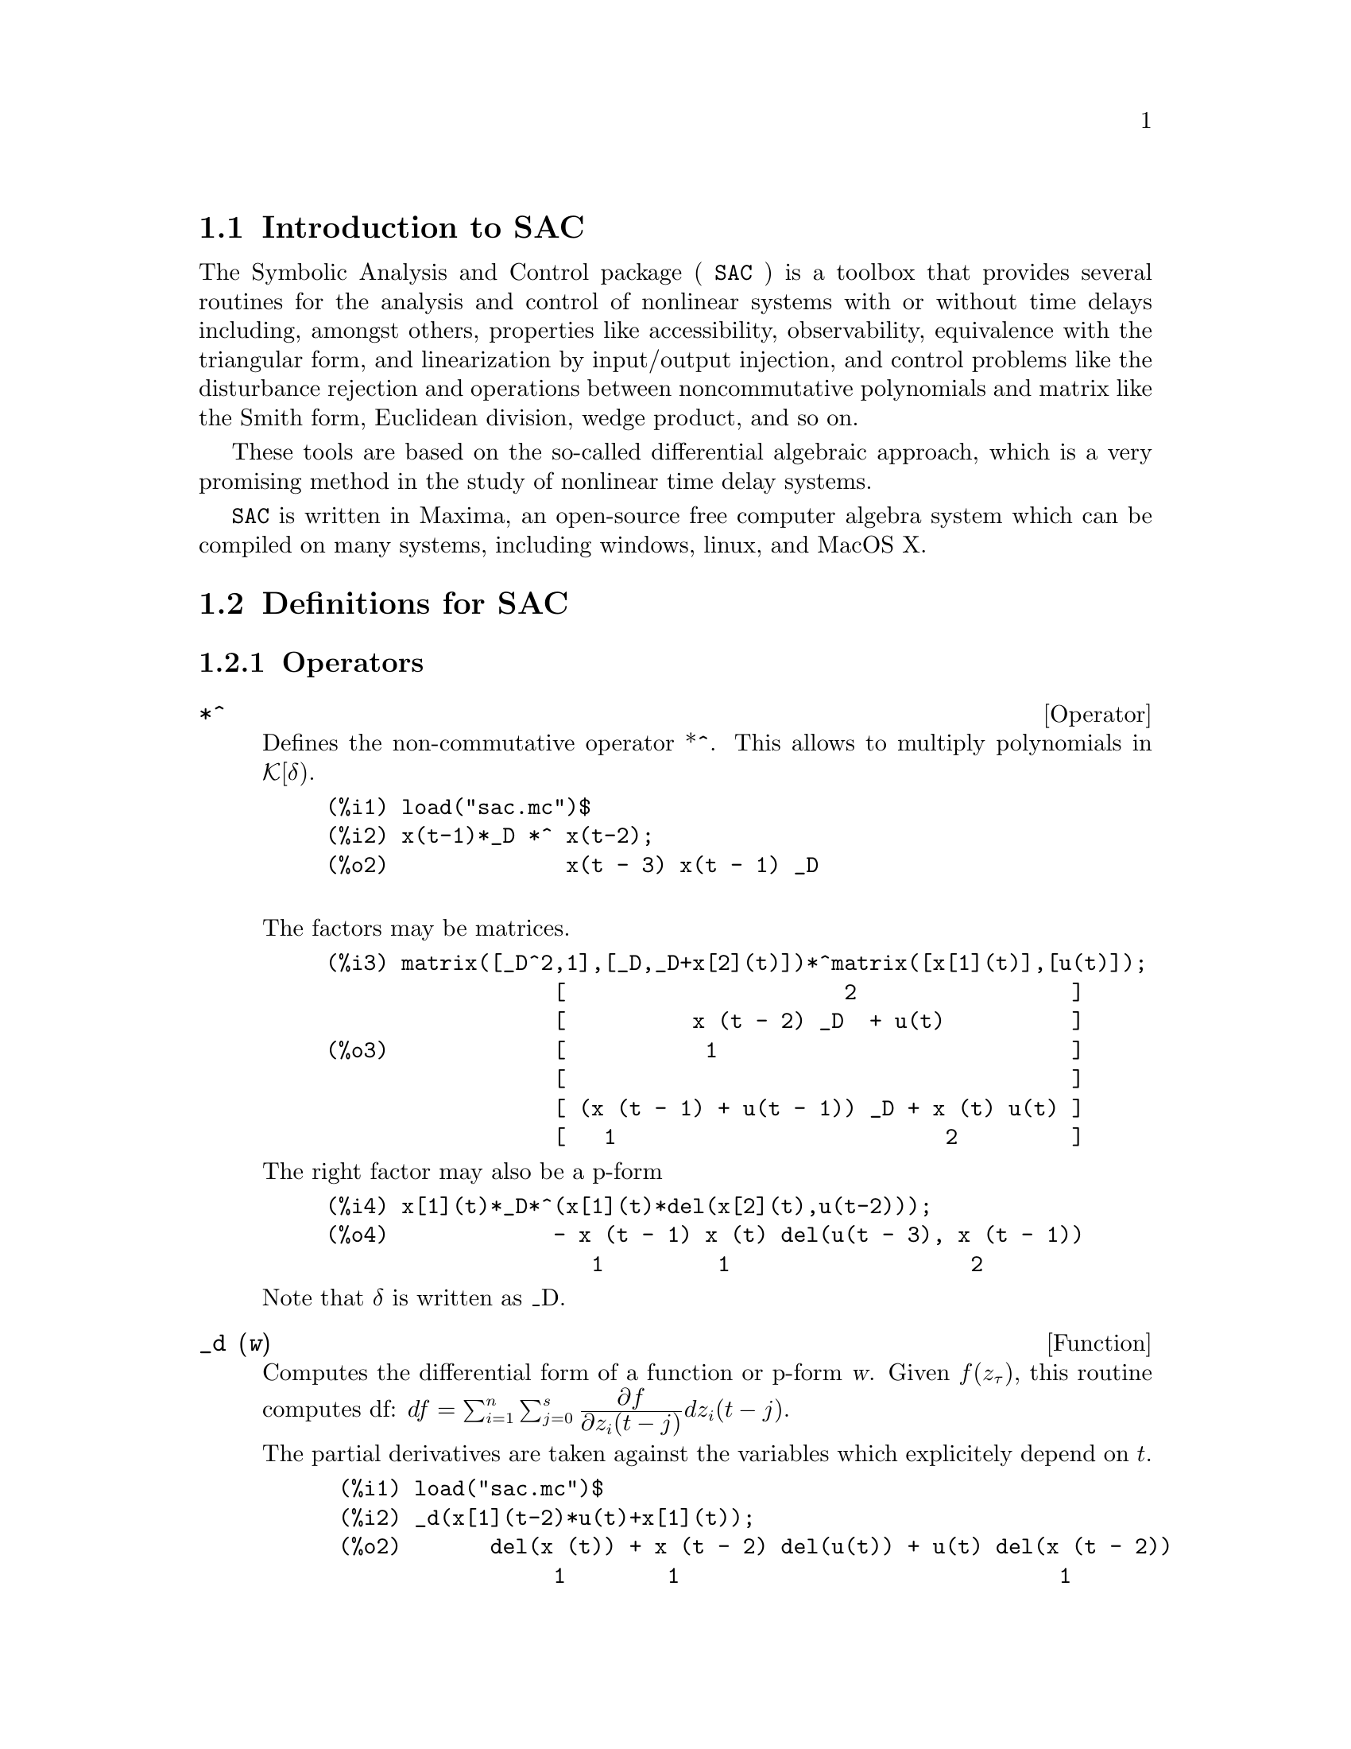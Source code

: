 \input texinfo

@c NOTE: This template-standalone.texi shows how to create a texinfo file
@c that yields a stand-alone SAC.info file.
@c See template.texi for a texinfo file which is to be part of maxima.info.

@c NOTE: The content of this file was determined by tedious trial and error.
@c My advice is to keep all elements of this template, from \input to @bye,
@c otherwise you'll experience cryptic error messages, hair loss, etc.

@c makeinfo SAC.texi         to make .info
@c texi2html SAC.texi        to make .html
@c texi2pdf SAC.texi         to make .pdf

@setfilename sac.info
@settitle SAC: Symbolic Analysis and Control package

@ifinfo
@macro var {expr}
<\expr\>
@end macro
@end ifinfo

@dircategory Mathematics/Maxima
@direntry
* SAC: (maxima/sac).           Maxima share package Symbolic Analysis and Control package.
@end direntry

@setchapternewpage odd
@c end of header


@node Top, Introduction to SAC, (dir), (dir)
@top
@menu
* Introduction to SAC::
* Definitions for SAC::
* Function and variable index::
@end menu
@chapter SAC

@node Introduction to SAC, Definitions for SAC, Top, Top
@section Introduction to SAC

The Symbolic Analysis and Control package ( @code{SAC} ) is a toolbox that provides several routines for the analysis and control of nonlinear systems with or without time delays including, amongst others, properties like accessibility, observability, equivalence with the triangular form, and linearization by input/output injection, and control problems like the disturbance rejection and operations between noncommutative polynomials and matrix like the Smith form, Euclidean division, wedge product, and so on.

These tools are based on the so-called differential algebraic approach, which is a very promising method in the study of nonlinear
time delay systems.

@code{SAC} is written in Maxima, an open-source free computer algebra system
which can be compiled on many systems, including windows, linux, and MacOS
X.

@node Definitions for SAC, Function and variable index, Introduction to SAC, Top
@section Definitions for SAC

@subsection Operators
@anchor{*^}
@fnindex NCProduct
@deffn {Operator} *^
Defines the non-commutative operator *^. This allows to multiply polynomials in
@math{\cal{K}[\delta)}.
@example
@group
(%i1) load("sac.mc")$
(%i2) x(t-1)*_D *^ x(t-2);
(%o2)              x(t - 3) x(t - 1) _D

@end group
@end example
The factors may be matrices.
@example
@group
(%i3) matrix([_D^2,1],[_D,_D+x[2](t)])*^matrix([x[1](t)],[u(t)]);
                  [                      2                 ]
                  [          x (t - 2) _D  + u(t)          ]
(%o3)             [           1                            ]
                  [                                        ]
                  [ (x (t - 1) + u(t - 1)) _D + x (t) u(t) ]
                  [   1                          2         ]
@end group
@end example
The right factor may also be a p-form
@example
@group
(%i4) x[1](t)*_D*^(x[1](t)*del(x[2](t),u(t-2)));
(%o4)             - x (t - 1) x (t) del(u(t - 3), x (t - 1))
                     1         1                   2
@end group
@end example
Note that @math{\delta} is written as _D.
@end deffn

@anchor{_d}
@fnindex Differential
@deffn {Function} _d (@var{w})

Computes the differential form of a function or p-form @var{w}.
Given @math{f(z_\tau)}, this routine computes df:
@math{df = \sum_{i=1}^n \sum_{j=0}^s {{\displaystyle \partial f}\over{\displaystyle \partial z_i(t-j)}} dz_i(t-j)}.

The partial derivatives are taken against the variables which explicitely depend on @math{t}.

@example
@group
 (%i1) load("sac.mc")$
 (%i2) _d(x[1](t-2)*u(t)+x[1](t));
 (%o2)       del(x (t)) + x (t - 2) del(u(t)) + u(t) del(x (t - 2))
                  1        1                              1
@end group
@end example

If @math{ f} is a p-form, then it returns its differential, which is a (p+1)-form.
@example
@group
(%i3)  dlist:[x[1](t),(x[1](t)+x[2](t))*del(x[1](t)),
              (sin(u(t-1))+x[2](t-1)*u(t)^2)*del(x[2](t),u(t-1))];
(%o3) [x (t), (x (t) + x (t)) del(x (t)),
        1       2       1          1
                      2
        - (x (t - 1) u (t) + sin(u(t - 1))) del(u(t - 1), x (t))]
            2                                              2
(%i4) maplist(_d,dlist);
(%o4) [del(x (t)), - del(x (t), x (t)),
            1             1      2

(- 2 x (t - 1) u(t) del(u(t - 1), x (t), u(t)))
      2                            2

    2
 - u (t) del(x (t - 1), u(t - 1), x (t))]
              2                    2
@end group
@end example

@end deffn

@anchor{_D}
@fnindex Delay
@deffn {Operator} _D
Definitions

@end deffn
@anchor{d_dt}
@fnindex Time-derivative
@deffn {Function} d_dt
@code{d_dt (@var{f},@var{S})} @*
@code{d_dt (@var{f},@var{S},k)}

Given a system S:@math{\dot{x}=f(x_\tau,u_\tau)} and a function
 @math{h(x_\tau,u_\tau^{(i)})}, find the time-derivative of h along
 the trajectories of S:
@math{{d\_dt}(h,S)=\sum_{j=0}^s \left( \sum_{i=1}^n{{\displaystyle \partial h}\over{\displaystyle \partial x(t-j)}}f(t-j)+ \sum_{k=0}^r {{\displaystyle \partial h}\over{\displaystyle \partial u^{(k)}(t-j)}} u^{(k+1)}(t-j)\right)}
@example
@group
(%i1) load("sac.mc")$
(%i2) S:systdef(matrix([x[2](t-1)],[u[1](t)]))$
(%i3) d_dt(x[1](t)^2,S);
(%o3)                          2 x (t - 1) x (t)
                                  2         1
(%i4) d_dt(x[1](t)^2,S,2);
                                               2
(%o4)                   2 u (t - 1) x (t) + 2 x (t - 1)
                           1         1         2
(%i5) d_dt(x[1](t)^2,S,3);
                        d
(%o5)          2 x (t) (-- (u (t - 1))) + 6 u (t - 1) x (t - 1)
                  1     dt   1               1         2

(%i6) d_dt(u[1](t)*del(x[1](t-1)),S);
               d
(%o6)         (-- (u (t))) del(x (t - 1)) + u (t) del(x (t - 2))
               dt   1           1            1         2
@end group
@end example
@xref{Lie}
@end deffn

@subsection Functions

@anchor{antider}
@deffn {Function} antider (@var{dw_1}, @var{dw_2}, ...)

This function returns the integral form of its argument, which can be a closed 1-form or
a list of closed 1-forms.
@example
@group
(%i1) load("sac.mc")$

(%i1) load("sac.mc")$
(%i2) L:[del(u(t)),x[1](t-1)*del(x[1](t-1))]$
(%i3) antider(L);
                                       2
                                      x (t - 1)
                                       1
(%o3)                          [u(t), ---------]
                                          2
@end group
@end example

If one of the arguments is not a closed 1-form (even if it is integrable), then it throws an error.
@example
@group
(%i4) antider(x[1](t)*del(x[2](t-1)));

argument is not a [list of ] closed 1-form[s]
@end group
@end example
The integration is done using the routine @code{potential}, from the "vect" package.
@xref{_d}
@end deffn

@anchor{coefpow}
@deffn {Function} coefpow (@var{pol})

Given a polynomial @var{pol}, @math{p[\delta)=\sum_i p_i\delta^i}, where @math{p_i}  are scalar or matrix coefficients, it returns a list of the nonzero coefficients @math{p_i\in{\cal K}[\delta)}, and another list with the corresponding exponents @math{i}, in ascending order, that is
@math{[c,e]} where @math{c=[p_i\mid p_i\neq0]}, and
@math{e=[i\mid p_i\neq0]}, in ascending order.
@example
@group
(%i2) coefpow(_D^3+2);
(%o2)                        [[2, 1], [0, 3]]
(%i3) coefpow(matrix([_D^3+3],[_D]));
                        [ 3 ]  [ 0 ]  [ 1 ]
(%o159)               [[[   ], [   ], [   ]], [0, 1, 3]]
                        [ 0 ]  [ 1 ]  [ 0 ]
@end group
@end example

@end deffn


    dot_fact() : diffalg.mc

@anchor{Euclid}
@deffn {Function} euclid (@var{a}, @var{b})

Given two poynomials a, b@math{\in{\cal{K}}[\delta)}, it performs the Euclid's division
to find q, r@math{\in{\cal{K}}[\delta)} such that  a=qb+r, where the polynomial
degree of pol.d(r) is strictly less than pol.d(b).
This function returns a polynomial matrix M=[q,r] such that a = q b + r, and deg(r)<deg(b).

@example
@group
(%i1) load("sac.mc")$
(%i2) a:x(t)*_D^2+2$
(%i3) b:u(t)*_D-1$
(%i4) d:euclid(a,b);
            [ x(t) _D        x(t)       2 u(t) u(t - 1) + x(t) ]
(%o4)/R/    [ -------- + -------------  ---------------------- ]
            [ u(t - 1)   u(t - 1) u(t)      u(t) u(t - 1)      ]
(%i5) fullratsimp(d[1][1]*^b+d[1][2]);
                                       2
(%o5)                           x(t) _D  + 2
@end group
@end example

@end deffn

    euclid() : ncalg.mc

@anchor{find_el}
@deffn {Function} find_el
@code{find_el (matrix @var{M}, expr @var{e}) }@*
@code{find_el (matrix @var{M}, expr @var{e}, int @var{idr}) }@*
@code{find_el (matrix @var{M}, expr @var{e}, int @var{idr}, int @var{idc}) }

Given a matrix @var{M}, an element @var{e}, a row number @var{idr}, and a column
number @var{idc}, returns a list of all the pairs
[i,j] such that M[i,j]=e$, with i@math{\geq} @var{idr}, j@math{\geq} @var{idc}.
If only one index is given, it will be assigned to @var{idr}, and @var{idc} will be set
to 1.  If no index is given, then @var{idr}=@var{idc}=1.
@example
@group
 (%i1) load("sac.mc")$
 (%i2) M:genmatrix(lambda([i,j],(2*i-j)),4,10);
                [ 1  0  - 1  - 2  - 3  - 4  - 5  - 6  - 7  - 8 ]
                [                                              ]
                [ 3  2   1    0   - 1  - 2  - 3  - 4  - 5  - 6 ]
 (%o2)          [                                              ]
                [ 5  4   3    2    1    0   - 1  - 2  - 3  - 4 ]
                [                                              ]
                [ 7  6   5    4    3    2    1    0   - 1  - 2 ]
 (%i3) find_el(M,-3);
 (%o3)                    [[1, 5], [2, 7], [3, 9]]
 (%i4) find_el(M,1,2);
 (%o4)                    [[2, 3], [3, 5], [4, 7]]
 (%i5) find_el(M,-3,2,6);
 (%o5)                        [[2, 7], [3, 9]]
@end group
@end example
@end deffn

    find_max_idx() : system-utils.mc
@anchor{find_max_idx}
@deffn {Function} find_max_idx (@var{f}, @var{s})

Given an expression @var{f}, and a symbol @var{s}, this function
returns max k such that @math{\partial f/\partial s[k](t-\ell)\neq0}
for a delay @math{\ell\in\Re_+}.
@example
@group
(%i1) load("sac.mc")$
(%i2) w:matrix([sin(u[3](t-2)+u(t))+1],[x[4](t)])$
(%i3) find_max_idx(w,u);
(%o3)  3
(%i4) find_max_idx(w,x);
(%o4)  4
(%i5) find_max_idx(w,z);
(%o5)  minf
@end group
@end example
@xref{systdef}
@end deffn

    gradfnc() : diffalg.mc
    hk() : system-utils.mc
    is_accessible() : analysis.mc
    is_closed() : analysis.mc
    is_integrable() : analysis.mc
    is_observable() : analysis.mc
    left_kernel() : ncalg.mc
@anchor{Lie}
    lie() : geometric.mc

@anchor{lorebez}
@deffn {Function} lorebez (@var{a}, @var{b})

Let @math{a,b\in{\cal{K}}[\delta)}. We call @math{\alpha,\ \beta}
Ore polynomials if they satisfy the left-Ore condition:
@math{\alpha\,a + \beta \, b = 0},
and we call them Bezout polynomials if they satisfy
@math{\alpha\,a + \beta \, b = gcld(a,b)}
where glcd(a,b) stands for greatest left common divisor of (a,b).
@example
@group
(%i1) load("sac.mc")$
(%i2) a:_D^2+1$
(%i3) b:x(t)$
(%i4) lorebez(a,b);
                   [             1            ]
                   [ 0          ----          ]
                   [            x(t)          ]
(%o4)/R/           [                          ]
                   [                   2      ]
                   [      x(t - 2) + _D  x(t) ]
                   [ 1  - ------------------- ]
                   [         x(t - 2) x(t)    ]
(%i5) lorebez(a,b)*^matrix([a],[b]);
                               [ 1 ]
(%o5)                          [   ]
                               [ 0 ]
@end group
@end example
@end deffn

    maxd() : analysis.mc
    ncgrad() : diffalg.mc
    ncinverse() : ncalg.mc
    ncrow_rank() : ncalg.mc

@anchor{nctriangularize}
@deffn {Function} nctriangularize (matrix @var{M})

Returns a structure with 3 elements: P, S, and Q, such that for the given matrix
 M@math{\in{\cal K}[\delta)^{n\times m}}, P M Q = S.
 P and Q are unimodular matrices,  while  S is an upper-triangular matrix,
 whose elements of the main diagonal are normalized.

@example
@group
(%i1) load("sac.mc")$
@end group
@end example

/* buggy!!  needs work! */
@end deffn


    p_degree() : diffalg.mc

@anchor{protect}
@deffn {Function} protect (@var{s})

Some symbols are reserved for the use of the software.  Assigning them would lead
to weird and hard-to-track bugs.  This command avoids this problem by
reserving the symbol @var{s}.  So far we have reserved @var{t}, @var{del}, @var{true}, and @var{false}.
@example
@group
(%i1) load("sac.mc")$
(%i2) protect(t);
(%o2) neverset
(%i3) t:1;
assignment: cannot assign to t
 -- an error. To debug this try: debugmode(true);
(%i4) unprotect(t)$
(%i5) t:1;
(%o5) 1
@end group
@end example
@xref{unprotect}.
@end deffn


    psqswap() : ncalg.mc
    rel_shift() : analysis.mc


    () : system-utils.mc

@anchor{showalltvars}
@deffn {Function} showalltvars (@var{expr})

This function returns a list of all time-dependent variables appearing in
@code{expr}. 

@example
@group
(%i1) load("sac.mc")$
(%i2) w:q*u[1](t-1)*sin(x[2](t-2))*diff(u(t-1),t)*del(u[1](t));
                                         d
(%o2)        q u (t - 1) sin(x (t - 2)) (-- (u(t - 1))) del(u (t))
                1             2          dt                  1
(%i3) showratvars(w);
                                          d
(%o3)      [q, u (t - 1), sin(x (t - 2)), -- (u(t - 1)), del(u (t))]
                1              2          dt                  1
(%i4) showtvars(w);
                                      d
(%o4)          [x (t - 2), u (t - 1), -- (u(t - 1)), del(u (t))]
                 2          1         dt                  1
(%i5) showalltvars(w);
(%o5)               [x (t - 2), u (t - 1), u(t - 1), u (t)]
                      2          1                    1
@end group
@end example
@xref{showtvars}

@end deffn 

@anchor{showtvars}
@deffn {Function} showtvars (@var{expr})
This function is like @ref{showalltvars}, but keeping 
@code{del}() or @code{diff}() operators. 

@example
@group
(%i1) load("sac.mc")$
(%i2) w:q*u[1](t-1)*sin(x[2](t-2))*diff(u(t-1),t)*del(u[1](t))$
(%i3) showtvars(w);
                                      d
(%o3)          [x (t - 2), u (t - 1), -- (u(t - 1)), del(u (t))]
                 2          1         dt   
@end group
@end example

@end deffn

@anchor{systdef                                                                                                                                                                                                                                                                                                                                                                                                                                                                                                                                                                                                                                                                         }
    systdef() : system-utils.mc

@anchor{tshift}
@deffn {Function} tshift

@code{tshift}(@var{f})

@code{tshift}(@var{f},s)

Shifts in time its first argument, which can be
any valid function, polynomial, matrix, p-form, or a list of these elements.  If a second argument s is given, it shifts the first argument by s units of time.
@example
@group
(%i1) load("sac.mc")$
(%i2) tshift(x(t-2),4);
(%o2)    x(t - 6)
(%i3) tshift([matrix([x(t-1)],[u(t)]),x[3](t-3)]);
                           [ x(t - 2) ]
(%o6)                     [[          ], x (t - 4)]
                           [ u(t - 1) ]   3
@end group
@end example

@end deffn

@anchor{unprotect}
@deffn {Function} unprotect (@var{s})
Removes the protection of the protected symbol @var{s}.
@xref{protect} for an example.
@end deffn
@deffn {Function} wedge (@var{p1-form1}, @var{p2-form},...)

Computes the wedge product of its arguments
@math{\Lambda:{\cal E}^{p_1}\times\cdots\times{\cal E}^{p_s}\to{\cal E}^{\Sigma p_i}}
, which can be functions or p-forms.
@example
@group
(%i1) load("sac.mc")$
(%i2) wedge(del(x[1](t-1)), del(x[1](t-2),x[2](t)) );
(%o2)                - del(x (t - 2), x (t - 1), x (t))
                             1          1          2
@end group
@end example
Note that d(x)@math{\wedge}d(y) is written as d(x,y).

@end deffn


@defvr {Variable} frotz
Default value: @code{true}

When @code{frotz} is @code{true},
@code{transmogrify} computes the transmogrification by Smith's algorithm.
Otherwise, the transmogrification is computed by Jones' algorithm.
@xref{coefpow}
@end defvr

@node Function and variable index,  , Definitions for SAC, Top
@appendix Function and variable index
@printindex fn
@printindex vr

@bye



@deffn  {Function} infix @
@fname{infix} (@var{op}) @
@fname{infix} (@var{op}, @var{lbp}, @var{rbp}) @
@fname{infix} (@var{op}, @var{lbp}, @var{rbp}, @var{lpos}, @var{rpos}, @var{pos})


@anchor{nombrefn}
@deffn {Function} nombrefn (@var{pol})

Describe arguments @var{pol}, @math{ec},
@example
@group
(%i1) load("sac.mc")$
@end group
@end example

@end deffn
